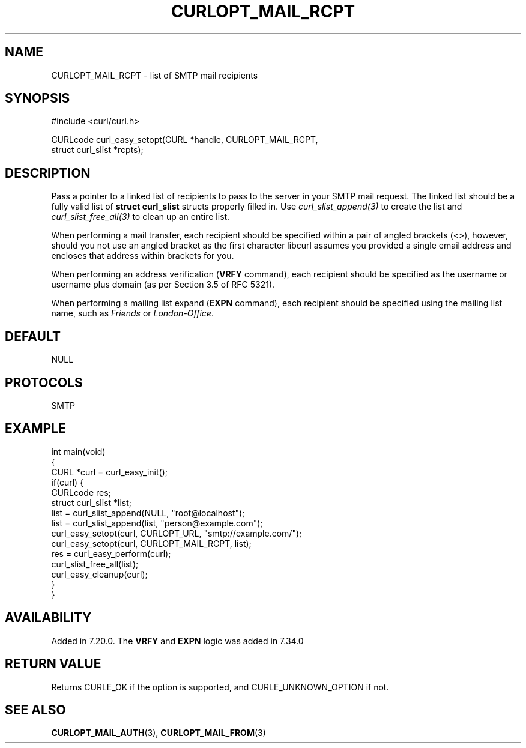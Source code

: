 .\" generated by cd2nroff 0.1 from CURLOPT_MAIL_RCPT.md
.TH CURLOPT_MAIL_RCPT 3 "March 27 2024" libcurl
.SH NAME
CURLOPT_MAIL_RCPT \- list of SMTP mail recipients
.SH SYNOPSIS
.nf
#include <curl/curl.h>

CURLcode curl_easy_setopt(CURL *handle, CURLOPT_MAIL_RCPT,
                          struct curl_slist *rcpts);
.fi
.SH DESCRIPTION
Pass a pointer to a linked list of recipients to pass to the server in your
SMTP mail request. The linked list should be a fully valid list of
\fBstruct curl_slist\fP structs properly filled in. Use \fIcurl_slist_append(3)\fP to
create the list and \fIcurl_slist_free_all(3)\fP to clean up an entire list.

When performing a mail transfer, each recipient should be specified within a
pair of angled brackets (<>), however, should you not use an angled bracket
as the first character libcurl assumes you provided a single email address and
encloses that address within brackets for you.

When performing an address verification (\fBVRFY\fP command), each recipient
should be specified as the username or username plus domain (as per Section
3.5 of RFC 5321).

When performing a mailing list expand (\fBEXPN\fP command), each recipient
should be specified using the mailing list name, such as \fIFriends\fP or
\fILondon\-Office\fP.
.SH DEFAULT
NULL
.SH PROTOCOLS
SMTP
.SH EXAMPLE
.nf
int main(void)
{
  CURL *curl = curl_easy_init();
  if(curl) {
    CURLcode res;
    struct curl_slist *list;
    list = curl_slist_append(NULL, "root@localhost");
    list = curl_slist_append(list, "person@example.com");
    curl_easy_setopt(curl, CURLOPT_URL, "smtp://example.com/");
    curl_easy_setopt(curl, CURLOPT_MAIL_RCPT, list);
    res = curl_easy_perform(curl);
    curl_slist_free_all(list);
    curl_easy_cleanup(curl);
  }
}
.fi
.SH AVAILABILITY
Added in 7.20.0. The \fBVRFY\fP and \fBEXPN\fP logic was added in 7.34.0
.SH RETURN VALUE
Returns CURLE_OK if the option is supported, and CURLE_UNKNOWN_OPTION if not.
.SH SEE ALSO
.BR CURLOPT_MAIL_AUTH (3),
.BR CURLOPT_MAIL_FROM (3)
